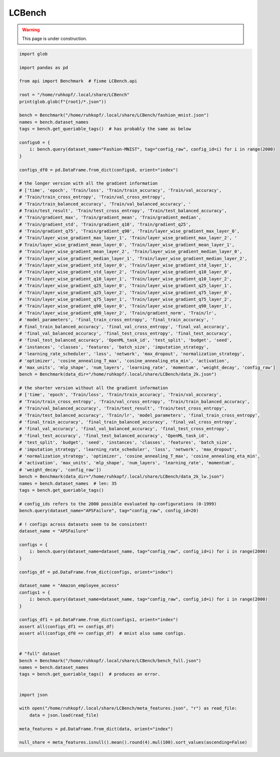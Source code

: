 
.. DO NOT EDIT.
.. THIS FILE WAS AUTOMATICALLY GENERATED BY SPHINX-GALLERY.
.. TO MAKE CHANGES, EDIT THE SOURCE PYTHON FILE:
.. "examples/lcbench.py"
.. LINE NUMBERS ARE GIVEN BELOW.

.. only:: html

    .. note::
        :class: sphx-glr-download-link-note

        Click :ref:`here <sphx_glr_download_examples_lcbench.py>`
        to download the full example code

.. rst-class:: sphx-glr-example-title

.. _sphx_glr_examples_lcbench.py:


LCBench
-------

.. warning::
    This page is under construction.
    

.. GENERATED FROM PYTHON SOURCE LINES 9-113

.. code-block:: default



    import glob

    import pandas as pd

    from api import Benchmark  # fixme LCBench.api

    root = "/home/ruhkopf/.local/share/LCBench"
    print(glob.glob(f"{root}/*.json"))

    bench = Benchmark("/home/ruhkopf/.local/share/LCBench/fashion_mnist.json")
    names = bench.dataset_names
    tags = bench.get_queriable_tags()  # has probably the same as below

    configs0 = {
        i: bench.query(dataset_name="Fashion-MNIST", tag="config_raw", config_id=i) for i in range(2000)
    }

    configs_df0 = pd.DataFrame.from_dict(configs0, orient="index")

    # the longer version with all the gradient information
    # ['time', 'epoch', 'Train/loss', 'Train/train_accuracy', 'Train/val_accuracy',
    # 'Train/train_cross_entropy', 'Train/val_cross_entropy',
    # 'Train/train_balanced_accuracy', 'Train/val_balanced_accuracy', '
    # Train/test_result', 'Train/test_cross_entropy', 'Train/test_balanced_accuracy',
    # 'Train/gradient_max', 'Train/gradient_mean', 'Train/gradient_median',
    # 'Train/gradient_std', 'Train/gradient_q10', 'Train/gradient_q25',
    # 'Train/gradient_q75', 'Train/gradient_q90', 'Train/layer_wise_gradient_max_layer_0',
    # 'Train/layer_wise_gradient_max_layer_1', 'Train/layer_wise_gradient_max_layer_2', '
    # Train/layer_wise_gradient_mean_layer_0', 'Train/layer_wise_gradient_mean_layer_1',
    # 'Train/layer_wise_gradient_mean_layer_2', 'Train/layer_wise_gradient_median_layer_0',
    # 'Train/layer_wise_gradient_median_layer_1', 'Train/layer_wise_gradient_median_layer_2',
    # 'Train/layer_wise_gradient_std_layer_0', 'Train/layer_wise_gradient_std_layer_1',
    # 'Train/layer_wise_gradient_std_layer_2', 'Train/layer_wise_gradient_q10_layer_0',
    # 'Train/layer_wise_gradient_q10_layer_1', 'Train/layer_wise_gradient_q10_layer_2',
    # 'Train/layer_wise_gradient_q25_layer_0', 'Train/layer_wise_gradient_q25_layer_1',
    # 'Train/layer_wise_gradient_q25_layer_2', 'Train/layer_wise_gradient_q75_layer_0',
    # 'Train/layer_wise_gradient_q75_layer_1', 'Train/layer_wise_gradient_q75_layer_2',
    # 'Train/layer_wise_gradient_q90_layer_0', 'Train/layer_wise_gradient_q90_layer_1',
    # 'Train/layer_wise_gradient_q90_layer_2', 'Train/gradient_norm', 'Train/lr',
    # 'model_parameters', 'final_train_cross_entropy', 'final_train_accuracy', '
    # final_train_balanced_accuracy', 'final_val_cross_entropy', 'final_val_accuracy',
    # 'final_val_balanced_accuracy', 'final_test_cross_entropy', 'final_test_accuracy',
    # 'final_test_balanced_accuracy', 'OpenML_task_id', 'test_split', 'budget', 'seed',
    # 'instances', 'classes', 'features', 'batch_size', 'imputation_strategy',
    # 'learning_rate_scheduler', 'loss', 'network', 'max_dropout', 'normalization_strategy',
    # 'optimizer', 'cosine_annealing_T_max', 'cosine_annealing_eta_min', 'activation',
    # 'max_units', 'mlp_shape', 'num_layers', 'learning_rate', 'momentum', 'weight_decay', 'config_raw']
    bench = Benchmark(data_dir="/home/ruhkopf/.local/share/LCBench/data_2k.json")

    # the shorter version without all the gradient information
    # ['time', 'epoch', 'Train/loss', 'Train/train_accuracy', 'Train/val_accuracy',
    # 'Train/train_cross_entropy', 'Train/val_cross_entropy', 'Train/train_balanced_accuracy',
    # 'Train/val_balanced_accuracy', 'Train/test_result', 'Train/test_cross_entropy',
    # 'Train/test_balanced_accuracy', 'Train/lr', 'model_parameters', 'final_train_cross_entropy',
    # 'final_train_accuracy', 'final_train_balanced_accuracy', 'final_val_cross_entropy',
    # 'final_val_accuracy', 'final_val_balanced_accuracy', 'final_test_cross_entropy',
    # 'final_test_accuracy', 'final_test_balanced_accuracy', 'OpenML_task_id',
    # 'test_split', 'budget', 'seed', 'instances', 'classes', 'features', 'batch_size',
    # 'imputation_strategy', 'learning_rate_scheduler', 'loss', 'network', 'max_dropout',
    # 'normalization_strategy', 'optimizer', 'cosine_annealing_T_max', 'cosine_annealing_eta_min',
    # 'activation', 'max_units', 'mlp_shape', 'num_layers', 'learning_rate', 'momentum',
    # 'weight_decay', 'config_raw'])
    bench = Benchmark(data_dir="/home/ruhkopf/.local/share/LCBench/data_2k_lw.json")
    names = bench.dataset_names  # len: 35
    tags = bench.get_queriable_tags()

    # config_ids refers to the 2000 possible evaluated hp-configurations (0-1999)
    bench.query(dataset_name="APSFailure", tag="config_raw", config_id=20)

    # ! configs across datasets seem to be consistent!
    dataset_name = "APSFailure"

    configs = {
        i: bench.query(dataset_name=dataset_name, tag="config_raw", config_id=i) for i in range(2000)
    }

    configs_df = pd.DataFrame.from_dict(configs, orient="index")

    dataset_name = "Amazon_employee_access"
    configs1 = {
        i: bench.query(dataset_name=dataset_name, tag="config_raw", config_id=i) for i in range(2000)
    }

    configs_df1 = pd.DataFrame.from_dict(configs1, orient="index")
    assert all(configs_df1 == configs_df)
    assert all(configs_df0 == configs_df)  # mnist also same configs.


    # "full" dataset
    bench = Benchmark("/home/ruhkopf/.local/share/LCBench/bench_full.json")
    names = bench.dataset_names
    tags = bench.get_queriable_tags()  # produces an error.


    import json

    with open("/home/ruhkopf/.local/share/LCBench/meta_features.json", "r") as read_file:
        data = json.load(read_file)

    meta_features = pd.DataFrame.from_dict(data, orient="index")

    null_share = meta_features.isnull().mean().round(4).mul(100).sort_values(ascending=False)


.. rst-class:: sphx-glr-timing

   **Total running time of the script:** ( 0 minutes  0.000 seconds)


.. _sphx_glr_download_examples_lcbench.py:


.. only :: html

 .. container:: sphx-glr-footer
    :class: sphx-glr-footer-example



  .. container:: sphx-glr-download sphx-glr-download-python

     :download:`Download Python source code: lcbench.py <lcbench.py>`



  .. container:: sphx-glr-download sphx-glr-download-jupyter

     :download:`Download Jupyter notebook: lcbench.ipynb <lcbench.ipynb>`


.. only:: html

 .. rst-class:: sphx-glr-signature

    `Gallery generated by Sphinx-Gallery <https://sphinx-gallery.github.io>`_
